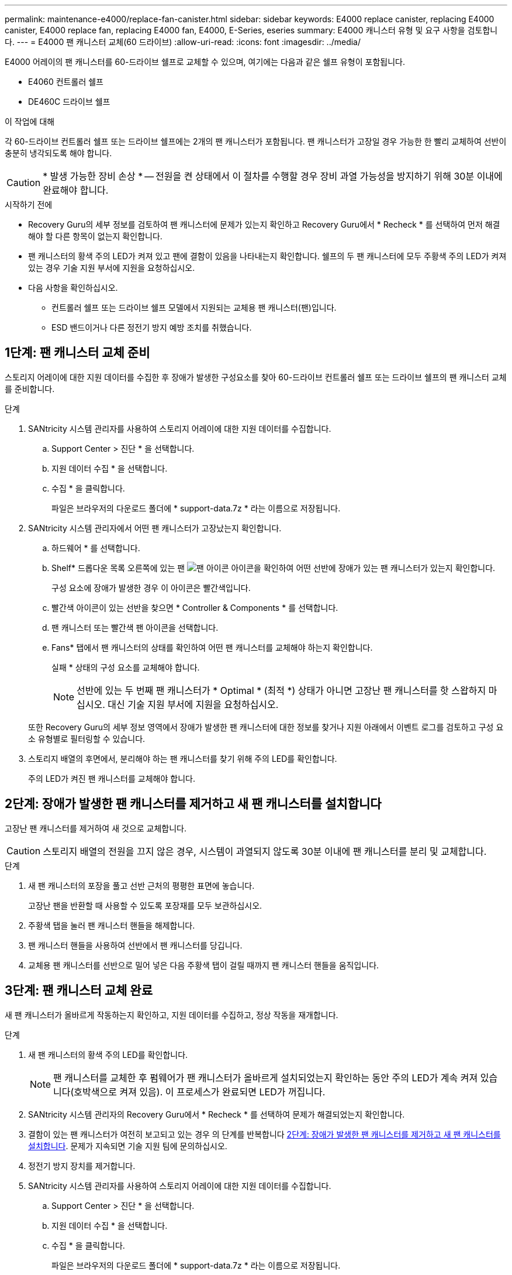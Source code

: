 ---
permalink: maintenance-e4000/replace-fan-canister.html 
sidebar: sidebar 
keywords: E4000 replace canister, replacing E4000 canister, E4000 replace fan, replacing E4000 fan, E4000, E-Series, eseries 
summary: E4000 캐니스터 유형 및 요구 사항을 검토합니다. 
---
= E4000 팬 캐니스터 교체(60 드라이브)
:allow-uri-read: 
:icons: font
:imagesdir: ../media/


[role="lead"]
E4000 어레이의 팬 캐니스터를 60-드라이브 쉘프로 교체할 수 있으며, 여기에는 다음과 같은 쉘프 유형이 포함됩니다.

* E4060 컨트롤러 쉘프
* DE460C 드라이브 쉘프


.이 작업에 대해
각 60-드라이브 컨트롤러 쉘프 또는 드라이브 쉘프에는 2개의 팬 캐니스터가 포함됩니다. 팬 캐니스터가 고장일 경우 가능한 한 빨리 교체하여 선반이 충분히 냉각되도록 해야 합니다.


CAUTION: * 발생 가능한 장비 손상 * -- 전원을 켠 상태에서 이 절차를 수행할 경우 장비 과열 가능성을 방지하기 위해 30분 이내에 완료해야 합니다.

.시작하기 전에
* Recovery Guru의 세부 정보를 검토하여 팬 캐니스터에 문제가 있는지 확인하고 Recovery Guru에서 * Recheck * 를 선택하여 먼저 해결해야 할 다른 항목이 없는지 확인합니다.
* 팬 캐니스터의 황색 주의 LED가 켜져 있고 팬에 결함이 있음을 나타내는지 확인합니다. 쉘프의 두 팬 캐니스터에 모두 주황색 주의 LED가 켜져 있는 경우 기술 지원 부서에 지원을 요청하십시오.
* 다음 사항을 확인하십시오.
+
** 컨트롤러 쉘프 또는 드라이브 쉘프 모델에서 지원되는 교체용 팬 캐니스터(팬)입니다.
** ESD 밴드이거나 다른 정전기 방지 예방 조치를 취했습니다.






== 1단계: 팬 캐니스터 교체 준비

스토리지 어레이에 대한 지원 데이터를 수집한 후 장애가 발생한 구성요소를 찾아 60-드라이브 컨트롤러 쉘프 또는 드라이브 쉘프의 팬 캐니스터 교체를 준비합니다.

.단계
. SANtricity 시스템 관리자를 사용하여 스토리지 어레이에 대한 지원 데이터를 수집합니다.
+
.. Support Center > 진단 * 을 선택합니다.
.. 지원 데이터 수집 * 을 선택합니다.
.. 수집 * 을 클릭합니다.
+
파일은 브라우저의 다운로드 폴더에 * support-data.7z * 라는 이름으로 저장됩니다.



. SANtricity 시스템 관리자에서 어떤 팬 캐니스터가 고장났는지 확인합니다.
+
.. 하드웨어 * 를 선택합니다.
.. Shelf* 드롭다운 목록 오른쪽에 있는 팬 image:../media/sam1130_ss_hardware_fan_icon_maint-e2800.gif["팬 아이콘"] 아이콘을 확인하여 어떤 선반에 장애가 있는 팬 캐니스터가 있는지 확인합니다.
+
구성 요소에 장애가 발생한 경우 이 아이콘은 빨간색입니다.

.. 빨간색 아이콘이 있는 선반을 찾으면 * Controller & Components * 를 선택합니다.
.. 팬 캐니스터 또는 빨간색 팬 아이콘을 선택합니다.
.. Fans* 탭에서 팬 캐니스터의 상태를 확인하여 어떤 팬 캐니스터를 교체해야 하는지 확인합니다.
+
실패 * 상태의 구성 요소를 교체해야 합니다.

+

NOTE: 선반에 있는 두 번째 팬 캐니스터가 * Optimal * (최적 *) 상태가 아니면 고장난 팬 캐니스터를 핫 스왑하지 마십시오. 대신 기술 지원 부서에 지원을 요청하십시오.



+
또한 Recovery Guru의 세부 정보 영역에서 장애가 발생한 팬 캐니스터에 대한 정보를 찾거나 지원 아래에서 이벤트 로그를 검토하고 구성 요소 유형별로 필터링할 수 있습니다.

. 스토리지 배열의 후면에서, 분리해야 하는 팬 캐니스터를 찾기 위해 주의 LED를 확인합니다.
+
주의 LED가 켜진 팬 캐니스터를 교체해야 합니다.





== 2단계: 장애가 발생한 팬 캐니스터를 제거하고 새 팬 캐니스터를 설치합니다

고장난 팬 캐니스터를 제거하여 새 것으로 교체합니다.


CAUTION: 스토리지 배열의 전원을 끄지 않은 경우, 시스템이 과열되지 않도록 30분 이내에 팬 캐니스터를 분리 및 교체합니다.

.단계
. 새 팬 캐니스터의 포장을 풀고 선반 근처의 평평한 표면에 놓습니다.
+
고장난 팬을 반환할 때 사용할 수 있도록 포장재를 모두 보관하십시오.

. 주황색 탭을 눌러 팬 캐니스터 핸들을 해제합니다.
. 팬 캐니스터 핸들을 사용하여 선반에서 팬 캐니스터를 당깁니다.
. 교체용 팬 캐니스터를 선반으로 밀어 넣은 다음 주황색 탭이 걸릴 때까지 팬 캐니스터 핸들을 움직입니다.




== 3단계: 팬 캐니스터 교체 완료

새 팬 캐니스터가 올바르게 작동하는지 확인하고, 지원 데이터를 수집하고, 정상 작동을 재개합니다.

.단계
. 새 팬 캐니스터의 황색 주의 LED를 확인합니다.
+

NOTE: 팬 캐니스터를 교체한 후 펌웨어가 팬 캐니스터가 올바르게 설치되었는지 확인하는 동안 주의 LED가 계속 켜져 있습니다(호박색으로 켜져 있음). 이 프로세스가 완료되면 LED가 꺼집니다.

. SANtricity 시스템 관리자의 Recovery Guru에서 * Recheck * 를 선택하여 문제가 해결되었는지 확인합니다.
. 결함이 있는 팬 캐니스터가 여전히 보고되고 있는 경우 의 단계를 반복합니다 <<2단계: 장애가 발생한 팬 캐니스터를 제거하고 새 팬 캐니스터를 설치합니다>>. 문제가 지속되면 기술 지원 팀에 문의하십시오.
. 정전기 방지 장치를 제거합니다.
. SANtricity 시스템 관리자를 사용하여 스토리지 어레이에 대한 지원 데이터를 수집합니다.
+
.. Support Center > 진단 * 을 선택합니다.
.. 지원 데이터 수집 * 을 선택합니다.
.. 수집 * 을 클릭합니다.
+
파일은 브라우저의 다운로드 폴더에 * support-data.7z * 라는 이름으로 저장됩니다.



. 키트와 함께 제공된 RMA 지침에 설명된 대로 오류가 발생한 부품을 NetApp에 반환합니다.


.다음 단계
팬 캐니스터 교체가 완료되었습니다. 일반 작업을 다시 시작할 수 있습니다.
